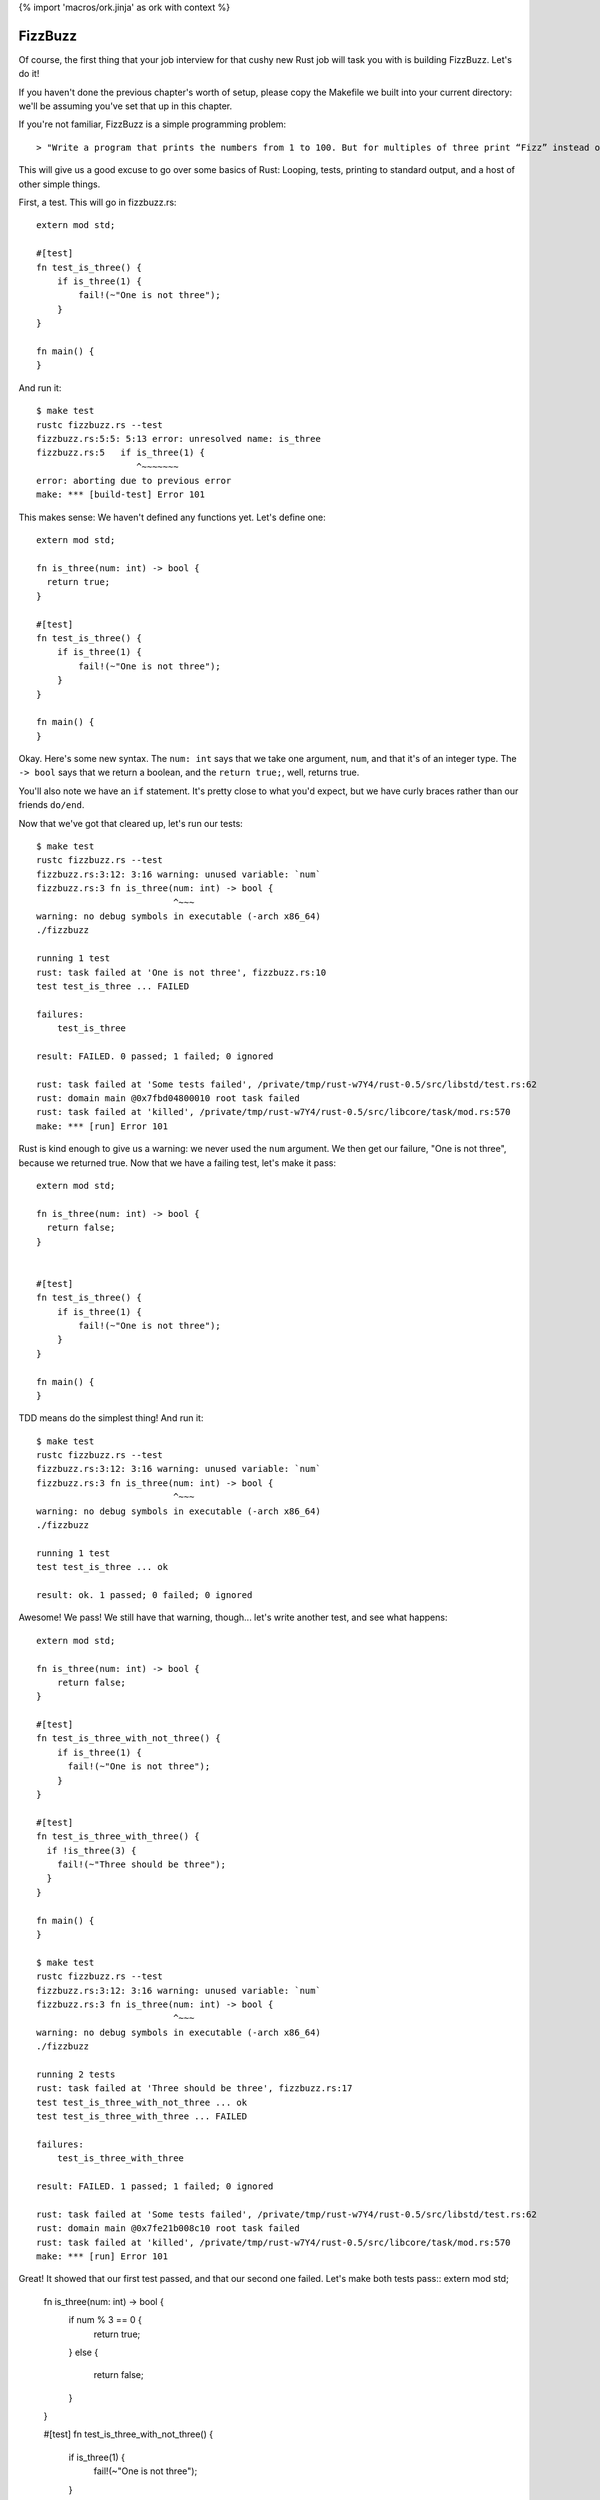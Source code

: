 {% import 'macros/ork.jinja' as ork with context %}

FizzBuzz
========

Of course, the first thing that your job interview for that cushy new Rust job
will task you with is building FizzBuzz. Let's do it!

If you haven't done the previous chapter's worth of setup, please copy the
Makefile we built into your current directory: we'll be assuming you've set
that up in this chapter.

If you're not familiar, FizzBuzz is a simple programming problem::

  > "Write a program that prints the numbers from 1 to 100. But for multiples of three print “Fizz” instead of the number and for the multiples of five print “Buzz”. For numbers which are multiples of both three and five print “FizzBuzz”."

This will give us a good excuse to go over some basics of Rust: Looping, tests,
printing to standard output, and a host of other simple things.

First, a test. This will go in fizzbuzz.rs::

  extern mod std;

  #[test]
  fn test_is_three() {
      if is_three(1) {
          fail!(~"One is not three");
      }
  }

  fn main() {
  }

And run it::

  $ make test
  rustc fizzbuzz.rs --test
  fizzbuzz.rs:5:5: 5:13 error: unresolved name: is_three
  fizzbuzz.rs:5   if is_three(1) {
                     ^~~~~~~~
  error: aborting due to previous error
  make: *** [build-test] Error 101


This makes sense: We haven't defined any functions yet. Let's define one::

  extern mod std;

  fn is_three(num: int) -> bool {
    return true;
  }

  #[test]
  fn test_is_three() {
      if is_three(1) {
          fail!(~"One is not three");
      }
  }

  fn main() {
  }
  

Okay. Here's some new syntax. The ``num: int`` says that we take one argument,
``num``, and that it's of an integer type. The ``-> bool`` says that we return a
boolean, and the ``return true;``, well, returns true.

You'll also note we have an ``if`` statement. It's pretty close to what you'd
expect, but we have curly braces rather than our friends ``do/end``.

Now that we've got that cleared up, let's run our tests::

  $ make test
  rustc fizzbuzz.rs --test
  fizzbuzz.rs:3:12: 3:16 warning: unused variable: `num`
  fizzbuzz.rs:3 fn is_three(num: int) -> bool {
                            ^~~~
  warning: no debug symbols in executable (-arch x86_64)
  ./fizzbuzz

  running 1 test
  rust: task failed at 'One is not three', fizzbuzz.rs:10
  test test_is_three ... FAILED

  failures:
      test_is_three

  result: FAILED. 0 passed; 1 failed; 0 ignored

  rust: task failed at 'Some tests failed', /private/tmp/rust-w7Y4/rust-0.5/src/libstd/test.rs:62
  rust: domain main @0x7fbd04800010 root task failed
  rust: task failed at 'killed', /private/tmp/rust-w7Y4/rust-0.5/src/libcore/task/mod.rs:570
  make: *** [run] Error 101

Rust is kind enough to give us a warning: we never used the ``num`` argument. We
then get our failure, "One is not three", because we returned true. Now that
we have a failing test, let's make it pass::

  extern mod std;

  fn is_three(num: int) -> bool {
    return false;
  }


  #[test]
  fn test_is_three() {
      if is_three(1) {
          fail!(~"One is not three");
      }
  }

  fn main() {
  }

TDD means do the simplest thing! And run it::

  $ make test
  rustc fizzbuzz.rs --test
  fizzbuzz.rs:3:12: 3:16 warning: unused variable: `num`
  fizzbuzz.rs:3 fn is_three(num: int) -> bool {
                            ^~~~
  warning: no debug symbols in executable (-arch x86_64)
  ./fizzbuzz

  running 1 test
  test test_is_three ... ok

  result: ok. 1 passed; 0 failed; 0 ignored

Awesome! We pass! We still have that warning, though... let's write another
test, and see what happens::

  extern mod std;

  fn is_three(num: int) -> bool {
      return false;
  }

  #[test]
  fn test_is_three_with_not_three() {
      if is_three(1) {
        fail!(~"One is not three");
      }
  }

  #[test]
  fn test_is_three_with_three() {
    if !is_three(3) {
      fail!(~"Three should be three");
    }
  }

  fn main() {
  }

  $ make test
  rustc fizzbuzz.rs --test
  fizzbuzz.rs:3:12: 3:16 warning: unused variable: `num`
  fizzbuzz.rs:3 fn is_three(num: int) -> bool {
                            ^~~~
  warning: no debug symbols in executable (-arch x86_64)
  ./fizzbuzz

  running 2 tests
  rust: task failed at 'Three should be three', fizzbuzz.rs:17
  test test_is_three_with_not_three ... ok
  test test_is_three_with_three ... FAILED

  failures:
      test_is_three_with_three

  result: FAILED. 1 passed; 1 failed; 0 ignored

  rust: task failed at 'Some tests failed', /private/tmp/rust-w7Y4/rust-0.5/src/libstd/test.rs:62
  rust: domain main @0x7fe21b008c10 root task failed
  rust: task failed at 'killed', /private/tmp/rust-w7Y4/rust-0.5/src/libcore/task/mod.rs:570
  make: *** [run] Error 101

Great! It showed that our first test passed, and that our second one failed.
Let's make both tests pass::
extern mod std;

  fn is_three(num: int) -> bool {
      if num % 3 == 0 {
          return true;
      }
      else {
          return false;
      }
  }

  #[test]
  fn test_is_three_with_not_three() {
      if is_three(1) {
          fail!(~"One is not three");
      }
  }

  #[test]
  fn test_is_three_with_three() {
      if !is_three(3) {
          fail!(~"Three should be three");
      }
  }

  fn main() {
  }

  $ make test
  rustc fizzbuzz.rs --test
  warning: no debug symbols in executable (-arch x86_64)
  ./fizzbuzz

  running 2 tests
  test test_is_three_with_three ... ok
  test test_is_three_with_not_three ... ok

  result: ok. 2 passed; 0 failed; 0 ignored

Awesome! This shows off how elses work, as well. It's probably what you expected. Go ahead and try to refactor this into a one-liner.

Done? How'd you do? Here's mine::

  fn is_three(num: int) -> bool {
      num % 3 == 0
  }

Wait, whaaaat? Yep, the last thing in a function is a return in Rust, but
there's one wrinkle: note there's no semicolon here. If you had one, you'd
get::

  $ make test
  rustc fizzbuzz.rs --test
  fizzbuzz.rs:3:0: 5:1 error: not all control paths return a value
  fizzbuzz.rs:3 fn is_three(num: int) -> bool {
  fizzbuzz.rs:4     num % 3 == 0;
  fizzbuzz.rs:5 }
  error: aborting due to 1 previous error
  make: *** [build-test] Error 101

Basically, ending an expression in Rust with a semicolon ignores the value of
that expression. This is kinda weird. I don't know how I feel about it. But it
is something you should know about.

Okay, now try to TDD out an ``is_five`` and ``is_fifteen`` methods.
They should work the same way, but this will let you get practice actually
writing it out. Once you see this, you're ready to advance::

  $ make test
  rustc fizzbuzz.rs --test
  warning: no debug symbols in executable (-arch x86_64)
  ./fizzbuzz

  running 6 tests
  test test_is_five_with_not_five ... ok
  test test_is_fifteen_with_fifteen ... ok
  test test_is_three_with_not_three ... ok
  test test_is_five_with_five ... ok
  test test_is_three_with_three ... ok
  test test_is_fifteen_with_not_fifteen ... ok

  result: ok. 6 passed; 0 failed; 0 ignored


Okay! Let's talk about the main program now. We've got the tools to build
FizzBuzz, let's make it work. First thing we need to do is print out all
the numbers from one to 100. It's easy!

::

  use core::io::println;

  fn main() {
      for 100.times {
          println("num");
      }
  }

Step one: print **something** 100 times. If you run this with ``make`` (not ``make
test``!) you should see ``num`` printed 100 times. Note that our tests didn't
actually run. Not only are they not run, they're actually not even in
the executable::

  $ rustc fizzbuzz.rs --test
  warning: no debug symbols in executable (-arch x86_64)

  $ nm fizzbuzz | grep test
  00000001000014a0 t __ZN22test_is_five_with_five16_9f1419ad40c33243_00E
  0000000100001170 t __ZN24test_is_three_with_three16_9f1419ad40c33243_00E
  0000000100001340 t __ZN26test_is_five_with_not_five16_9f1419ad40c33243_00E
  00000001000017d0 t __ZN28test_is_fifteen_with_fifteen16_9f1419ad40c33243_00E
  0000000100000e60 t __ZN28test_is_three_with_not_three16_9f1419ad40c33243_00E
  0000000100001660 t __ZN32test_is_fifteen_with_not_fifteen16_9f1419ad40c33243_00E
                   U __ZN4test9test_main16_d49dbca63e2e5743_05E
  0000000100001950 T __ZN6__test4main16_9f1419ad40c33243_00E
  0000000100001c30 T __ZN6__test5tests16_fea9bebe46b6e9c3_00E
  0000000100003150 t __ZN6__test5tests4anon12expr_fn_2901E
  0000000100003180 t __ZN6__test5tests4anon12expr_fn_2905E
  00000001000031b0 t __ZN6__test5tests4anon12expr_fn_2909E
  00000001000031e0 t __ZN6__test5tests4anon12expr_fn_2913E
  0000000100003210 t __ZN6__test5tests4anon12expr_fn_2917E
  0000000100003240 t __ZN6__test5tests4anon12expr_fn_2921E

  $ rustc fizzbuzz.rs
  warning: no debug symbols in executable (-arch x86_64)

  $ nm fizzbuzz | grep test

  $

Crazy, huh? Rust is smart.

Anywho, where were we? Oh, iteration::

  use core::io::println;

  fn main() {
      for 100.times {
          println("num");
      }
  }

Let's talk about ``for``. ``for`` is actually syntax sugar. Here's the equivalent
without ``for``::

  use core::io::println;

  fn main() {
      100.times({
          println("num");
      });
  }

Note the extra parens. Typing out ``});`` really sucks, and having the ``({`` is
also awkward. Just like Ruby, Rust has special syntax when you're passing a
single closure to a method. Awesome. And it shouldn't surprise Rubyists that you
can pass a closure (read: block) to a method, and have it loop. Let's print
out the numbers now. First step: we need to get the number of the current
iteration. Rubyists will do a double take::

  use core::io::println;

  fn main() {
      for 100.times |num| {
          println("num");
      };
  }

Almost the same syntax, but with the pipes *outside* of the curlies. But, if you
try to run this, you'll get an error::

  $ make
  rustc fizzbuzz.rs
  fizzbuzz.rs:58:10: 61:3 error: mismatched types: expected `&fn()` but found `&fn(<V0>)` (incorrect number of function parameters)
  fizzbuzz.rs:58   for 100.times |num| {
  fizzbuzz.rs:59     //io::println(int::str(num))
  fizzbuzz.rs:60     io::println("num")
  fizzbuzz.rs:61   }
  fizzbuzz.rs:58:10: 61:3 error: mismatched types: expected `&fn() -> bool` but found `&fn(<V0>) -> bool` (incorrect number of function parameters)
  fizzbuzz.rs:58   for 100.times |num| {
  fizzbuzz.rs:59     //io::println(int::str(num))
  fizzbuzz.rs:60     io::println("num")
  fizzbuzz.rs:61   }
  fizzbuzz.rs:58:10: 61:3 error: Unconstrained region variable #12
  fizzbuzz.rs:58   for 100.times |num| {
  fizzbuzz.rs:59     //io::println(int::str(num))
  fizzbuzz.rs:60     io::println("num")
  fizzbuzz.rs:61   }
  error: aborting due to 3 previous errors
  make: *** [build] Error 101

The big one is this::

  error: mismatched types: expected `&fn()` but found `&fn(<V0>)` (incorrect number of function parameters)

Expected ``fn()`` but got ``fn(<V0>)``. It wants no parameters, but we gave it one.
Whoops! These kind of crazy compiler errors are a little hard to read,
especially since we don't get them at all in Ruby.

Anyway, we need a different function::

  use core::io::println;

  fn main() {
      for [1,2,3].each |&num| {
          println(num)
      }
  }

Okay. The ``[]`` s indicate a 'vector', which is kind of like a Ruby array. The
ampersand before the block argument is sort of like the tilde before that
string we found before: it modifies the declaration somehow. We're going to
skim over that until the next section. But that gives us a variable, ``num``,
within the closure. If we run this, we get another error message::

  $ make
  rustc fizzbuzz.rs
  fizzbuzz.rs:60:16: 60:19 error: mismatched types: expected `&/str` but found `<VI2>` (expected &/str but found integral variable)
  fizzbuzz.rs:60     io::println(num)
                                 ^~~
  error: aborting due to previous error
  make: *** [build] Error 101

Mismatched types: expected &/str but found integral value. It wants a string,
but we gave it a number. Whoops! Let's coerce it::

  use core::io::println;

  fn main() {
      for [1,2,3].each |&num| {
          println(int::to_str(num))
      }
  }

Awesome. Those double colons are just like Ruby: namespacing. The io namespace
has a println function, the int namespace has a str function. This should
compile and give you output::

  $ make
  rustc fizzbuzz.rs
  warning: no debug symbols in executable (-arch x86_64)
  ./fizzbuzz
  1
  2
  3

Bam! Whew. We had to fight with the compiler a bit, and the errors weren't
great, but that wasn't too bad.

What I *will* tell you is that this took me *forever* to figure out. The
documentation for ``each`` says this::

  Method each

  fn each(blk: &fn(v: &A) -> bool)

That's it. See yourself: http://static.rust-lang.org/doc/0.5/core/iter.html

What's worse is that each _used_ to have a different signature, and not return
a boolean. So all the examples I could find were just wrong. Rust has changed
a lot from 0.1 to 0.5, and so if you don't have an example for the right
version of Rust, it may just plain not compile. It's very frustrating. That's
why you're reading this book!

Anyway, now we have 1 to 3. We need 1 to 100. Typing out all of that would
suck... what to do? This::

  use core::io::println;

  fn main() {
      for int::range(1, 101) |num| {
          println(int::to_str(num));
      }
  }


Okay. Range takes two numbers and makes them into a range, then we iterate over
it. Peachy. The ``int`` part means we're using an integer.

Now we can put the two together::

  fn main() {
      for int::range(1, 101) |num| {
          let mut answer = "";

          if is_fifteen(num){
              answer = "FizzBuzz";
          }
          else if is_three(num) {
              answer = "Fizz";
          }
          else if is_five(num) {
              answer = "Buzz";
          }
          else {
              answer = "";
          };
          println(answer)
      }
  }

Uhhhh ``let mut``? ``let`` is the way that we make a local variable. ``mut`` means
we plan to mutate that variable: yes, variables are immutable by default.
When I first wrote this, I wrote this::

  let mut answer = "";

We can shorten this up a bit with this syntax::

  fn main() {
      for int::range(1, 101) |num| {
          let mut answer =
              if is_fifteen(num){
                  "FizzBuzz"
              }
              else if is_three(num) {
                  "Fizz"
              }
              else if is_five(num) {
                  "Buzz"
              }
              else {
                  ""
              };
          println(answer)
      }
  }

We've made the ``if`` assign the value to answer. Note that we had to remove
the semicolons again; that lets the expression give its value to ``answer.`` Note
that this _also_ makes answer immutable, so we can remove the ``mut``::

  fn main() {
      for int::range(1, 101) |num| {
          let answer =
              if is_fifteen(num){
                  "FizzBuzz"
              }
              else if is_three(num) {
                  "Fizz"
              }
              else if is_five(num) {
                  "Buzz"
              }
              else {
                  ""
              };
          println(answer)
      }
  }

Not too shabby! I love eliminating mutable state.

Of course, this version gives us lots of empty lines, so what we actually want
is::

  fn main() {
      for int::range(1, 101) |num| {
          let answer =
              if is_fifteen(num){
                  ~"FizzBuzz"
              }
              else if is_three(num) {
                  ~"Fizz"
              }
              else if is_five(num) {
                  ~"Buzz"
              }
              else {
                  int::to_str(num)
              };
          println(answer)
      }
  }

Remember that the tilde has an effect that we haven't talked about yet. I added
it because running without it gives an error message that implies you need it:
give it a shot. Because our variables are typed, we have to coerce the number
in the ``else`` case to a string. In Ruby we'd just let it be a ``Fixnum`` if
it was a number. Oh well.

Because the ``if`` returns a value, we could also do something like this::

  fn main() {
      for int::range(1, 101) |num| {
          println(
            if is_fifteen(num) { ~"FizzBuzz" }
            else if is_three(num) { ~"Fizz" }
            else if is_five(num) { ~"Buzz" }
            else { int::to_str(num) }
          );
      }
  }

It's more compact, and removes the intermediate variable all together.

We can do one other thing too: this whole ``if/fail!`` thing seems too complex.
Why do we have to write if over and over and over again? Meet ``assert!``::

  #[test]
  fn test_is_fifteen_with_fifteen() {
    assert!(is_fifteen(15))
  }

This will fail if it gets false, and pass if it gets true. Simple!

Anyway, awesome! We've conquered FizzBuzz. ``is_fifteen`` isn't the best named
method, but we're just learning. ;) Here's my full final code::

  extern mod std;
  use core::io::println;

  fn is_three(num: int) -> bool {
      num % 3 == 0
  }

  #[test]
  fn test_is_three_with_not_three() {
      assert!(!is_three(1))
  }

  #[test]
  fn test_is_three_with_three() {
      assert!(is_three(3))
  }

  fn is_five(num: int) -> bool {
      num % 5 == 0
  }

  #[test]
  fn test_is_five_with_not_five() {
      assert!(!is_five(1))
  }

  #[test]
  fn test_is_five_with_five() {
      assert!(is_five(5))
  }

  fn is_fifteen(num: int) -> bool {
      num % 15 == 0
  }

  #[test]
  fn test_is_fifteen_with_not_fifteen() {
    assert!(!is_fifteen(1))
  }

  #[test]
  fn test_is_fifteen_with_fifteen() {
      assert!(is_fifteen(15))
  }


  fn main() {
      for int::range(1, 101) |num| {
          println(
              if is_fifteen(num) { ~"FizzBuzz" }
              else if is_three(num) { ~"Fizz" }
              else if is_five(num) { ~"Buzz" }
              else { int::to_str(num) }
          );
      }
  }
